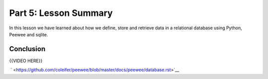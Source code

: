 ######################
Part 5: Lesson Summary
######################

In this lesson we have learned about how we define, store and retrieve
data in a relational database using Python, Peewee and sqlite.

 
Conclusion
----------

{{VIDEO HERE}}

 ` <https://github.com/coleifer/peewee/blob/master/docs/peewee/database.rst>`__

